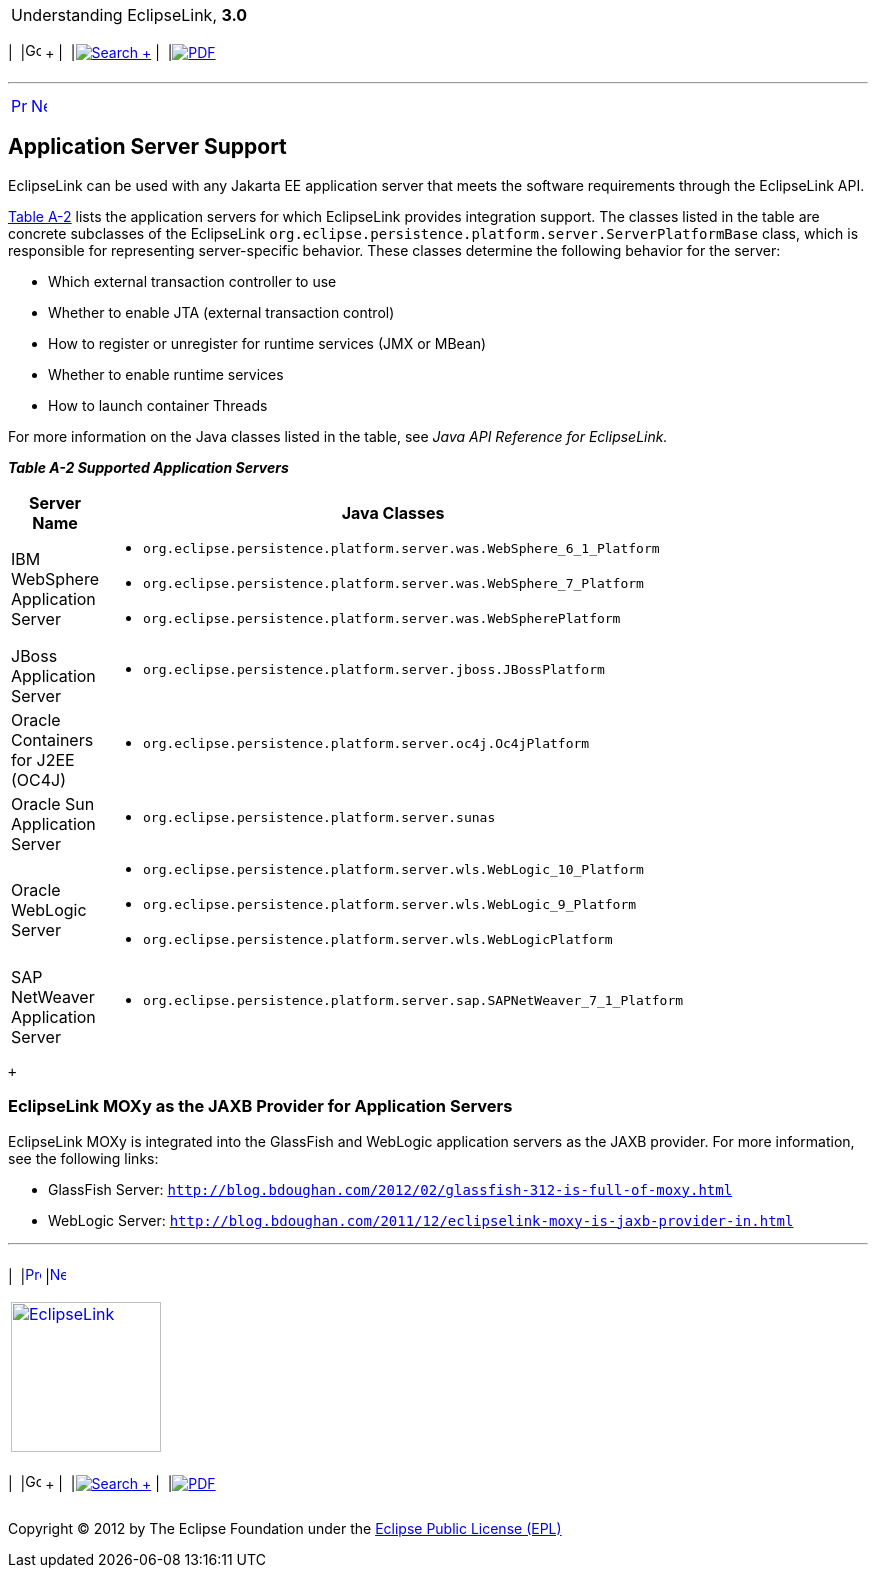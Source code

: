 [[cse]][[top]]

[width="100%",cols="<50%,>50%",]
|=======================================================================
a|
Understanding EclipseLink, *3.0* +

 a|
[cols=",^,,^,,^",]
|=======================================================================
|  |image:../../dcommon/images/contents.png[Go To Table Of
Contents,width=16,height=16] + | 
|link:../../[image:../../dcommon/images/search.png[Search] +
] | 
|link:../eclipselink_otlcg.pdf[image:../../dcommon/images/pdf_icon.png[PDF]]
|=======================================================================

|=======================================================================

'''''

[cols="^,^,",]
|=======================================================================
|link:app_tl_ext001.htm[image:../../dcommon/images/larrow.png[Previous,width=16,height=16]]
|link:app_tl_ext003.htm[image:../../dcommon/images/rarrow.png[Next,width=16,height=16]]
| 
|=======================================================================

[[A1115041]][[OTLCG94456]]

Application Server Support
--------------------------

EclipseLink can be used with any Jakarta EE application server that
meets the software requirements through the EclipseLink API.

link:#BABFGEEC[Table A-2] lists the application servers for which
EclipseLink provides integration support. The classes listed in the
table are concrete subclasses of the EclipseLink
`org.eclipse.persistence.platform.server.ServerPlatformBase` class,
which is responsible for representing server-specific behavior. These
classes determine the following behavior for the server:

* Which external transaction controller to use
* Whether to enable JTA (external transaction control)
* How to register or unregister for runtime services (JMX or MBean)
* Whether to enable runtime services
* How to launch container Threads

For more information on the Java classes listed in the table, see _Java
API Reference for EclipseLink._

[[OTLCG94457]][[sthref71]][[BABFGEEC]]

*_Table A-2 Supported Application Servers_*

[width="26%",cols="<100%,<",options="header",]
|=======================================================================
|*Server Name* |*Java Classes*
|IBM WebSphere Application Server a|
* `org.eclipse.persistence.platform.server.was.WebSphere_6_1_Platform`
* `org.eclipse.persistence.platform.server.was.WebSphere_7_Platform`
* `org.eclipse.persistence.platform.server.was.WebSpherePlatform`

|JBoss Application Server a|
* `org.eclipse.persistence.platform.server.jboss.JBossPlatform`

|Oracle Containers for J2EE (OC4J) a|
* `org.eclipse.persistence.platform.server.oc4j.Oc4jPlatform`

|Oracle Sun Application Server a|
* `org.eclipse.persistence.platform.server.sunas`

|Oracle WebLogic Server a|
* `org.eclipse.persistence.platform.server.wls.WebLogic_10_Platform`
* `org.eclipse.persistence.platform.server.wls.WebLogic_9_Platform`
* `org.eclipse.persistence.platform.server.wls.WebLogicPlatform`

|SAP NetWeaver Application Server a|
* `org.eclipse.persistence.platform.server.sap.SAPNetWeaver_7_1_Platform`

|=======================================================================

 +

[[sthref72]]

EclipseLink MOXy as the JAXB Provider for Application Servers
~~~~~~~~~~~~~~~~~~~~~~~~~~~~~~~~~~~~~~~~~~~~~~~~~~~~~~~~~~~~~

EclipseLink MOXy is integrated into the GlassFish and WebLogic
application servers as the JAXB provider. For more information, see the
following links:

* GlassFish Server:
`http://blog.bdoughan.com/2012/02/glassfish-312-is-full-of-moxy.html`
* WebLogic Server:
`http://blog.bdoughan.com/2011/12/eclipselink-moxy-is-jaxb-provider-in.html`

'''''

[width="66%",cols="50%,^,>50%",]
|=======================================================================
a|
[width="96%",cols=",^50%,^50%",]
|=======================================================================
| 
|link:app_tl_ext001.htm[image:../../dcommon/images/larrow.png[Previous,width=16,height=16]]
|link:app_tl_ext003.htm[image:../../dcommon/images/rarrow.png[Next,width=16,height=16]]
|=======================================================================


|http://www.eclipse.org/eclipselink/[image:../../dcommon/images/ellogo.png[EclipseLink,width=150]] +
a|
[cols=",^,,^,,^",]
|=======================================================================
|  |image:../../dcommon/images/contents.png[Go To Table Of
Contents,width=16,height=16] + | 
|link:../../[image:../../dcommon/images/search.png[Search] +
] | 
|link:../eclipselink_otlcg.pdf[image:../../dcommon/images/pdf_icon.png[PDF]]
|=======================================================================

|=======================================================================

[[copyright]]
Copyright © 2012 by The Eclipse Foundation under the
http://www.eclipse.org/org/documents/epl-v10.php[Eclipse Public License
(EPL)] +
